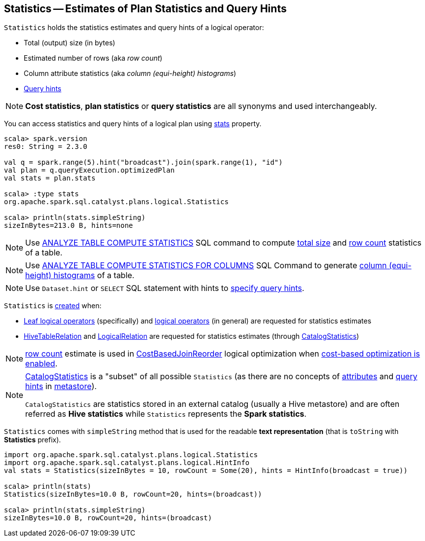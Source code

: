 == [[Statistics]] Statistics -- Estimates of Plan Statistics and Query Hints

[[creating-instance]]
`Statistics` holds the statistics estimates and query hints of a logical operator:

* [[sizeInBytes]] Total (output) size (in bytes)
* [[rowCount]] Estimated number of rows (aka _row count_)
* [[attributeStats]] Column attribute statistics (aka _column (equi-height) histograms_)
* [[hints]] link:spark-sql-HintInfo.adoc[Query hints]

NOTE: *Cost statistics*, *plan statistics* or *query statistics* are all synonyms and used interchangeably.

You can access statistics and query hints of a logical plan using link:spark-sql-LogicalPlanStats.adoc#stats[stats] property.

[source, scala]
----
scala> spark.version
res0: String = 2.3.0

val q = spark.range(5).hint("broadcast").join(spark.range(1), "id")
val plan = q.queryExecution.optimizedPlan
val stats = plan.stats

scala> :type stats
org.apache.spark.sql.catalyst.plans.logical.Statistics

scala> println(stats.simpleString)
sizeInBytes=213.0 B, hints=none
----

NOTE: Use link:spark-sql-cost-based-optimization.adoc#ANALYZE-TABLE[ANALYZE TABLE COMPUTE STATISTICS] SQL command to compute <<sizeInBytes, total size>> and <<rowCount, row count>> statistics of a table.

NOTE: Use link:spark-sql-cost-based-optimization.adoc#ANALYZE-TABLE[ANALYZE TABLE COMPUTE STATISTICS FOR COLUMNS] SQL Command to generate <<attributeStats, column (equi-height) histograms>> of a table.

NOTE: Use `Dataset.hint` or `SELECT` SQL statement with hints to link:spark-sql-hint-framework.adoc#specifying-query-hints[specify query hints].

`Statistics` is <<creating-instance, created>> when:

* link:spark-sql-LogicalPlan-LeafNode.adoc#computeStats[Leaf logical operators] (specifically) and link:spark-sql-LogicalPlanStats.adoc#stats[logical operators] (in general) are requested for statistics estimates

* link:spark-sql-LogicalPlan-HiveTableRelation.adoc#computeStats[HiveTableRelation] and link:spark-sql-LogicalPlan-LogicalRelation.adoc#computeStats[LogicalRelation] are requested for statistics estimates (through link:spark-sql-CatalogStatistics.adoc#toPlanStats[CatalogStatistics])

NOTE: <<rowCount, row count>> estimate is used in link:spark-sql-Optimizer-CostBasedJoinReorder.adoc[CostBasedJoinReorder] logical optimization when link:spark-sql-cost-based-optimization.adoc#spark.sql.cbo.enabled[cost-based optimization is enabled].

[NOTE]
====
link:spark-sql-CatalogStatistics.adoc[CatalogStatistics] is a "subset" of all possible `Statistics` (as there are no concepts of <<attributeStats, attributes>> and <<hints, query hints>> in link:spark-sql-ExternalCatalog.adoc[metastore]).

`CatalogStatistics` are statistics stored in an external catalog (usually a Hive metastore) and are often referred as *Hive statistics* while `Statistics` represents the *Spark statistics*.
====

[[simpleString]][[toString]]
`Statistics` comes with `simpleString` method that is used for the readable *text representation* (that is `toString` with *Statistics* prefix).

[source, scala]
----
import org.apache.spark.sql.catalyst.plans.logical.Statistics
import org.apache.spark.sql.catalyst.plans.logical.HintInfo
val stats = Statistics(sizeInBytes = 10, rowCount = Some(20), hints = HintInfo(broadcast = true))

scala> println(stats)
Statistics(sizeInBytes=10.0 B, rowCount=20, hints=(broadcast))

scala> println(stats.simpleString)
sizeInBytes=10.0 B, rowCount=20, hints=(broadcast)
----
